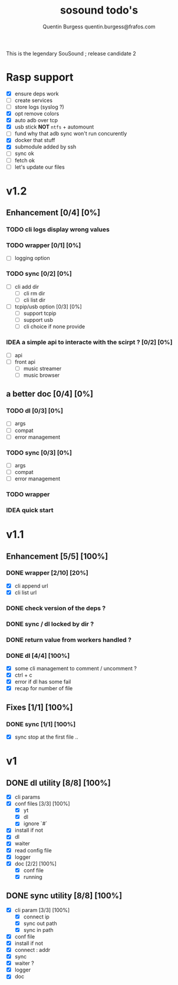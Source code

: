 #+TITLE: sosound todo's
#+DESCRIPTION: This is an exaustiv list of todo's for the music_helper solution
#+AUTHOR: Quentin Burgess quentin.burgess@frafos.com

This is the legendary SouSound ; release candidate 2

* Rasp support

- [X] ensure deps work
- [ ] create services
- [ ] store logs (syslog ?)
- [X] opt remove colors
- [X] auto adb over tcp
- [X] usb stick **NOT** ~ntfs~ + automount
- [ ] fund why that adb sync won't run concurently
- [X] docker that stuff
- [X] submodule added by ssh
- [ ] sync ok
- [ ] fetch ok
- [ ] let's update our files


* v1.2

** Enhancement [0/4] [0%]
*** TODO cli logs display wrong values
*** TODO wrapper [0/1] [0%]
    - [ ] logging option
*** TODO sync [0/2] [0%]
    - [ ] cli add dir
      - [ ] cli rm dir
      - [ ] cli list dir
    - [ ] tcpip/usb option [0/3] [0%]
      - [ ] support tcpip
      - [ ] support usb
      - [ ] cli choice if none provide
*** IDEA a simple api to interacte with the scirpt ? [0/2] [0%]
    - [ ] api
    - [ ] front api
      - [ ] music streamer
      - [ ] music browser


** a better doc [0/4] [0%]
*** TODO dl [0/3] [0%]
- [ ] args
- [ ] compat
- [ ] error management
*** TODO sync [0/3] [0%]
- [ ] args
- [ ] compat
- [ ] error management
*** TODO wrapper
*** IDEA quick start

* v1.1
** Enhancement [5/5] [100%]
*** DONE wrapper  [2/10] [20%]
    CLOSED: [2019-09-05 Thu 15:15]
    - [X] cli append url
    - [X] cli list url
*** DONE check version of the deps ?
    CLOSED: [2019-08-14 Wed 14:28]
*** DONE sync / dl locked by dir ?
    CLOSED: [2019-08-12 Mon 10:48]
*** DONE return value from workers handled ?
    CLOSED: [2019-08-12 Mon 10:48]

*** DONE dl [4/4] [100%]
    CLOSED: [2019-09-05 Thu 15:16]
    - [X] some cli management to comment / uncomment ?
    - [X] ctrl + c
    - [X] error if dl has some fail
    - [X] recap for number of file

** Fixes [1/1] [100%]
*** DONE sync [1/1] [100%]
    CLOSED: [2019-09-05 Thu 15:14]
    - [X] sync stop at the first file ..

* v1
** DONE dl utility [8/8] [100%]
   CLOSED: [2019-06-14 Fri 16:45]
   :LOGBOOK:
   CLOCK: [2019-06-14 Fri 15:40]--[2019-06-14 Fri 16:44] =>  1:04
   CLOCK: [2019-06-14 Fri 14:16]--[2019-06-14 Fri 14:40] =>  0:24
   :END:
- [X] cli params
- [X] conf files [3/3] [100%]
  - [X] yt
  - [X] dl
  - [X] ignore `#`
- [X] install if not
- [X] dl
- [X] waiter
- [X] read config file
- [X] logger
- [X] doc [2/2] [100%]
  - [X] conf file
  - [X] running

** DONE sync utility [8/8] [100%]
   CLOSED: [2019-08-12 Mon 10:47]
   :LOGBOOK:
   CLOCK: [2019-06-14 Fri 21:12]--[2019-06-14 Mon 23:12] =>  2:00
   CLOCK: [2019-06-14 Fri 16:55]--[2019-06-14 Fri 17:14] =>  0:19
   :END:
- [X] cli param [3/3] [100%]
  - [X] connect ip
  - [X] sync out path
  - [X] sync in path
- [X] conf file
- [X] install if not
- [X] connect : addr
- [X] sync
- [X] waiter ?
- [X] logger
- [X] doc
